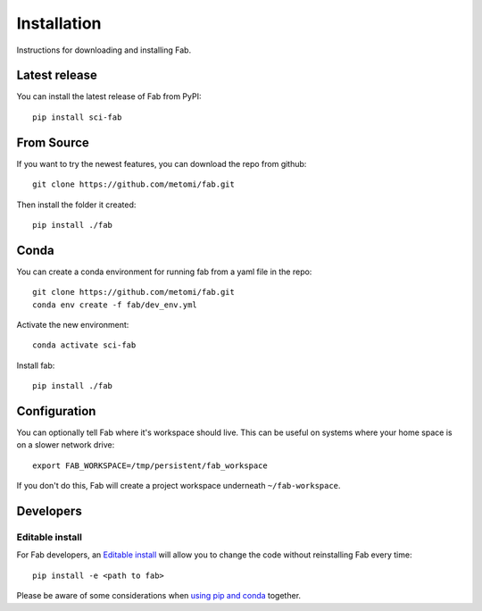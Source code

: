 .. _install:

Installation
************
Instructions for downloading and installing Fab.

Latest release
==============
You can install the latest release of Fab from PyPI::

    pip install sci-fab

From Source
===========
If you want to try the newest features, you can download the repo from github::

    git clone https://github.com/metomi/fab.git

Then install the folder it created::

    pip install ./fab


Conda
=====
You can create a conda environment for running fab from a yaml file in the repo::

    git clone https://github.com/metomi/fab.git
    conda env create -f fab/dev_env.yml

Activate the new environment::

    conda activate sci-fab

Install fab::

    pip install ./fab


Configuration
=============

You can optionally tell Fab where it's workspace should live.
This can be useful on systems where your home space is on a slower network drive::

    export FAB_WORKSPACE=/tmp/persistent/fab_workspace

If you don't do this, Fab will create a project workspace underneath ``~/fab-workspace``.


Developers
==========

Editable install
----------------
For Fab developers, an
`Editable install <https://pip.pypa.io/en/stable/cli/pip_install/#editable-installs>`_
will allow you to change the code without reinstalling Fab every time::

    pip install -e <path to fab>

Please be aware of some considerations when
`using pip and conda <https://docs.conda.io/projects/conda/en/latest/user-guide/tasks/manage-environments.html#using-pip-in-an-environment>`_
together.
